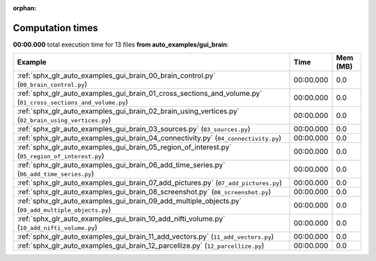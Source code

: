 
:orphan:

.. _sphx_glr_auto_examples_gui_brain_sg_execution_times:


Computation times
=================
**00:00.000** total execution time for 13 files **from auto_examples/gui_brain**:

.. container::

  .. raw:: html

    <style scoped>
    <link href="https://cdnjs.cloudflare.com/ajax/libs/twitter-bootstrap/5.3.0/css/bootstrap.min.css" rel="stylesheet" />
    <link href="https://cdn.datatables.net/1.13.6/css/dataTables.bootstrap5.min.css" rel="stylesheet" />
    </style>
    <script src="https://code.jquery.com/jquery-3.7.0.js"></script>
    <script src="https://cdn.datatables.net/1.13.6/js/jquery.dataTables.min.js"></script>
    <script src="https://cdn.datatables.net/1.13.6/js/dataTables.bootstrap5.min.js"></script>
    <script type="text/javascript" class="init">
    $(document).ready( function () {
        $('table.sg-datatable').DataTable({order: [[1, 'desc']]});
    } );
    </script>

  .. list-table::
   :header-rows: 1
   :class: table table-striped sg-datatable

   * - Example
     - Time
     - Mem (MB)
   * - :ref:`sphx_glr_auto_examples_gui_brain_00_brain_control.py` (``00_brain_control.py``)
     - 00:00.000
     - 0.0
   * - :ref:`sphx_glr_auto_examples_gui_brain_01_cross_sections_and_volume.py` (``01_cross_sections_and_volume.py``)
     - 00:00.000
     - 0.0
   * - :ref:`sphx_glr_auto_examples_gui_brain_02_brain_using_vertices.py` (``02_brain_using_vertices.py``)
     - 00:00.000
     - 0.0
   * - :ref:`sphx_glr_auto_examples_gui_brain_03_sources.py` (``03_sources.py``)
     - 00:00.000
     - 0.0
   * - :ref:`sphx_glr_auto_examples_gui_brain_04_connectivity.py` (``04_connectivity.py``)
     - 00:00.000
     - 0.0
   * - :ref:`sphx_glr_auto_examples_gui_brain_05_region_of_interest.py` (``05_region_of_interest.py``)
     - 00:00.000
     - 0.0
   * - :ref:`sphx_glr_auto_examples_gui_brain_06_add_time_series.py` (``06_add_time_series.py``)
     - 00:00.000
     - 0.0
   * - :ref:`sphx_glr_auto_examples_gui_brain_07_add_pictures.py` (``07_add_pictures.py``)
     - 00:00.000
     - 0.0
   * - :ref:`sphx_glr_auto_examples_gui_brain_08_screenshot.py` (``08_screenshot.py``)
     - 00:00.000
     - 0.0
   * - :ref:`sphx_glr_auto_examples_gui_brain_09_add_multiple_objects.py` (``09_add_multiple_objects.py``)
     - 00:00.000
     - 0.0
   * - :ref:`sphx_glr_auto_examples_gui_brain_10_add_nifti_volume.py` (``10_add_nifti_volume.py``)
     - 00:00.000
     - 0.0
   * - :ref:`sphx_glr_auto_examples_gui_brain_11_add_vectors.py` (``11_add_vectors.py``)
     - 00:00.000
     - 0.0
   * - :ref:`sphx_glr_auto_examples_gui_brain_12_parcellize.py` (``12_parcellize.py``)
     - 00:00.000
     - 0.0
